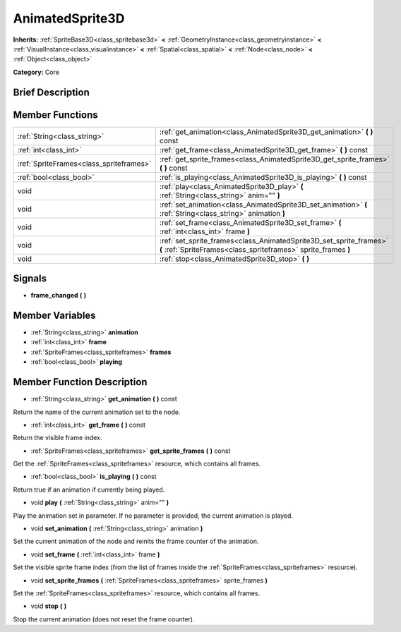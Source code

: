 .. Generated automatically by doc/tools/makerst.py in Godot's source tree.
.. DO NOT EDIT THIS FILE, but the doc/base/classes.xml source instead.

.. _class_AnimatedSprite3D:

AnimatedSprite3D
================

**Inherits:** :ref:`SpriteBase3D<class_spritebase3d>` **<** :ref:`GeometryInstance<class_geometryinstance>` **<** :ref:`VisualInstance<class_visualinstance>` **<** :ref:`Spatial<class_spatial>` **<** :ref:`Node<class_node>` **<** :ref:`Object<class_object>`

**Category:** Core

Brief Description
-----------------



Member Functions
----------------

+------------------------------------------+----------------------------------------------------------------------------------------------------------------------------------------+
| :ref:`String<class_string>`              | :ref:`get_animation<class_AnimatedSprite3D_get_animation>`  **(** **)** const                                                          |
+------------------------------------------+----------------------------------------------------------------------------------------------------------------------------------------+
| :ref:`int<class_int>`                    | :ref:`get_frame<class_AnimatedSprite3D_get_frame>`  **(** **)** const                                                                  |
+------------------------------------------+----------------------------------------------------------------------------------------------------------------------------------------+
| :ref:`SpriteFrames<class_spriteframes>`  | :ref:`get_sprite_frames<class_AnimatedSprite3D_get_sprite_frames>`  **(** **)** const                                                  |
+------------------------------------------+----------------------------------------------------------------------------------------------------------------------------------------+
| :ref:`bool<class_bool>`                  | :ref:`is_playing<class_AnimatedSprite3D_is_playing>`  **(** **)** const                                                                |
+------------------------------------------+----------------------------------------------------------------------------------------------------------------------------------------+
| void                                     | :ref:`play<class_AnimatedSprite3D_play>`  **(** :ref:`String<class_string>` anim=""  **)**                                             |
+------------------------------------------+----------------------------------------------------------------------------------------------------------------------------------------+
| void                                     | :ref:`set_animation<class_AnimatedSprite3D_set_animation>`  **(** :ref:`String<class_string>` animation  **)**                         |
+------------------------------------------+----------------------------------------------------------------------------------------------------------------------------------------+
| void                                     | :ref:`set_frame<class_AnimatedSprite3D_set_frame>`  **(** :ref:`int<class_int>` frame  **)**                                           |
+------------------------------------------+----------------------------------------------------------------------------------------------------------------------------------------+
| void                                     | :ref:`set_sprite_frames<class_AnimatedSprite3D_set_sprite_frames>`  **(** :ref:`SpriteFrames<class_spriteframes>` sprite_frames  **)** |
+------------------------------------------+----------------------------------------------------------------------------------------------------------------------------------------+
| void                                     | :ref:`stop<class_AnimatedSprite3D_stop>`  **(** **)**                                                                                  |
+------------------------------------------+----------------------------------------------------------------------------------------------------------------------------------------+

Signals
-------

-  **frame_changed**  **(** **)**

Member Variables
----------------

- :ref:`String<class_string>` **animation**
- :ref:`int<class_int>` **frame**
- :ref:`SpriteFrames<class_spriteframes>` **frames**
- :ref:`bool<class_bool>` **playing**

Member Function Description
---------------------------

.. _class_AnimatedSprite3D_get_animation:

- :ref:`String<class_string>`  **get_animation**  **(** **)** const

Return the name of the current animation set to the node.

.. _class_AnimatedSprite3D_get_frame:

- :ref:`int<class_int>`  **get_frame**  **(** **)** const

Return the visible frame index.

.. _class_AnimatedSprite3D_get_sprite_frames:

- :ref:`SpriteFrames<class_spriteframes>`  **get_sprite_frames**  **(** **)** const

Get the :ref:`SpriteFrames<class_spriteframes>` resource, which contains all frames.

.. _class_AnimatedSprite3D_is_playing:

- :ref:`bool<class_bool>`  **is_playing**  **(** **)** const

Return true if an animation if currently being played.

.. _class_AnimatedSprite3D_play:

- void  **play**  **(** :ref:`String<class_string>` anim=""  **)**

Play the animation set in parameter. If no parameter is provided, the current animation is played.

.. _class_AnimatedSprite3D_set_animation:

- void  **set_animation**  **(** :ref:`String<class_string>` animation  **)**

Set the current animation of the node and reinits the frame counter of the animation.

.. _class_AnimatedSprite3D_set_frame:

- void  **set_frame**  **(** :ref:`int<class_int>` frame  **)**

Set the visible sprite frame index (from the list of frames inside the :ref:`SpriteFrames<class_spriteframes>` resource).

.. _class_AnimatedSprite3D_set_sprite_frames:

- void  **set_sprite_frames**  **(** :ref:`SpriteFrames<class_spriteframes>` sprite_frames  **)**

Set the :ref:`SpriteFrames<class_spriteframes>` resource, which contains all frames.

.. _class_AnimatedSprite3D_stop:

- void  **stop**  **(** **)**

Stop the current animation (does not reset the frame counter).


